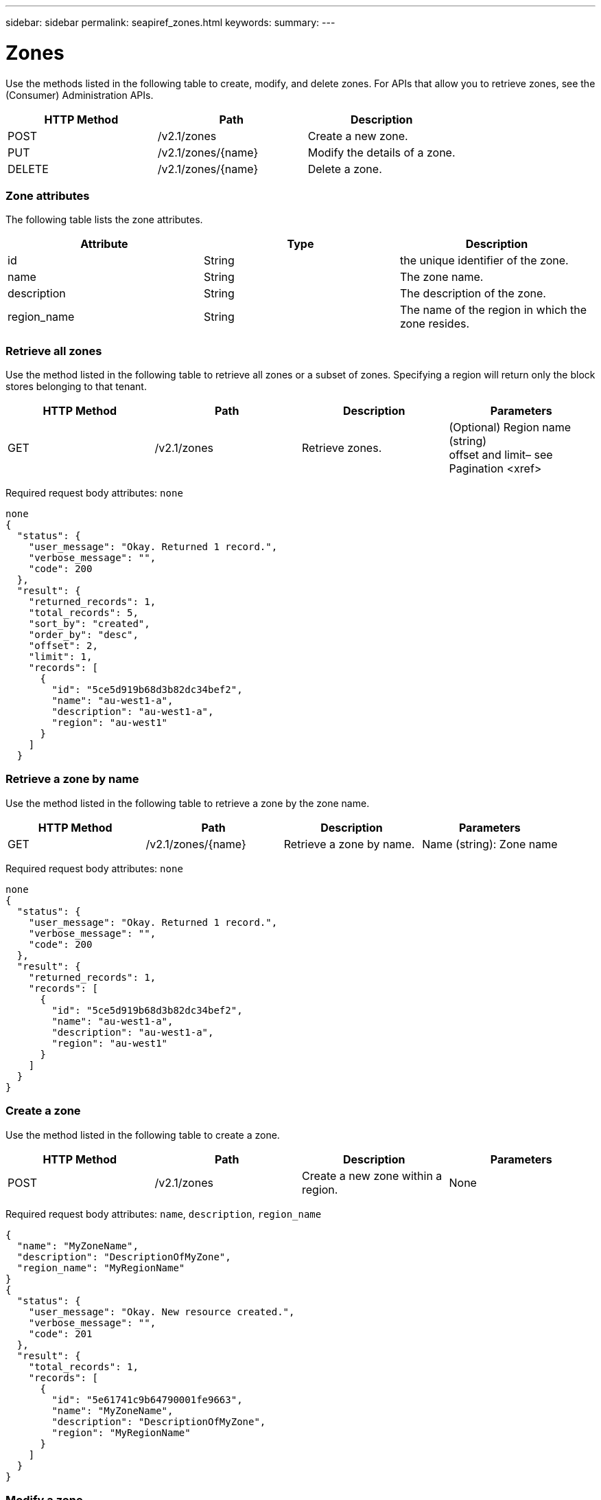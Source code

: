 ---
sidebar: sidebar
permalink: seapiref_zones.html
keywords:
summary:
---

= Zones
:hardbreaks:
:nofooter:
:icons: font
:linkattrs:
:imagesdir: ./media/

//
// This file was created with NDAC Version 2.0 (August 17, 2020)
//
// 2020-10-19 09:25:10.290822
//

[.lead]
Use the methods listed in the following table to create, modify,  and delete zones. For APIs that allow you to retrieve zones, see the (Consumer) Administration APIs.

|===
|HTTP Method |Path |Description

|POST
|/v2.1/zones
|Create a new zone.
|PUT
|/v2.1/zones/{name}
|Modify the details of a zone.
|DELETE
|/v2.1/zones/{name}
|Delete a zone.
|===

=== Zone attributes

The following table lists the zone attributes. 

|===
|Attribute |Type |Description

|id
|String
|the unique identifier of the zone.
|name
|String
|The zone name.
|description
|String
|The description of the zone.
|region_name
|String
|The name of the region in which the zone resides.
|===

=== Retrieve all zones

Use the method listed in the following table to retrieve all zones or a subset of zones. Specifying a region will return only the block stores belonging to that tenant.

|===
|HTTP Method |Path |Description |Parameters

|GET
|/v2.1/zones
|Retrieve zones.
|(Optional) Region name (string)
offset and limit– see Pagination <xref>
|===

Required request body attributes:  `none`

....
none
{
  "status": {
    "user_message": "Okay. Returned 1 record.",
    "verbose_message": "",
    "code": 200
  },
  "result": {
    "returned_records": 1,
    "total_records": 5,
    "sort_by": "created",
    "order_by": "desc",
    "offset": 2,
    "limit": 1,
    "records": [
      {
        "id": "5ce5d919b68d3b82dc34bef2",
        "name": "au-west1-a",
        "description": "au-west1-a",
        "region": "au-west1"
      }
    ]
  }
....

=== Retrieve a zone by name

Use the method listed in the following table to retrieve a zone by the zone name.

|===
|HTTP Method |Path |Description |Parameters

|GET
|/v2.1/zones/{name}
|Retrieve a zone by name.
|Name (string): Zone name
|===

Required request body attributes: `none`

....
none
{
  "status": {
    "user_message": "Okay. Returned 1 record.",
    "verbose_message": "",
    "code": 200
  },
  "result": {
    "returned_records": 1,
    "records": [
      {
        "id": "5ce5d919b68d3b82dc34bef2",
        "name": "au-west1-a",
        "description": "au-west1-a",
        "region": "au-west1"
      }
    ]
  }
}
....

=== Create a zone

Use the method listed in the following table to create a zone.

|===
|HTTP Method |Path |Description |Parameters

|POST
|/v2.1/zones
|Create a new zone within a region.
|None
|===

Required request body attributes:  `name`, `description`, `region_name`

....
{
  "name": "MyZoneName",
  "description": "DescriptionOfMyZone",
  "region_name": "MyRegionName"
}
{
  "status": {
    "user_message": "Okay. New resource created.",
    "verbose_message": "",
    "code": 201
  },
  "result": {
    "total_records": 1,
    "records": [
      {
        "id": "5e61741c9b64790001fe9663",
        "name": "MyZoneName",
        "description": "DescriptionOfMyZone",
        "region": "MyRegionName"
      }
    ]
  }
}
....

=== Modify a zone

Use the method listed in the following table to modify a zone.

|===
|HTTP Method |Path |Description |Parameters

|PUT
|/v2.1/zones{name}
|Modify a zone identified by name.
|name (string): Name of the zone.
|===

Required request body attributes:  `none`

....
{
  "name": "MyZoneName",
  "description": "NewDescriptionOfMyZone"
}
{
  "status": {
    "user_message": "Okay. Returned 1 record.",
    "verbose_message": "",
    "code": 200
  },
  "result": {
    "total_records": 1,
    "records": [
      {
        "id": "5e61741c9b64790001fe9663",
        "name": "MyZoneName",
        "description": "NewDescriptionOfMyZone",
        "region": "MyRegionName"
      }
    ]
  }
}
....

=== Delete a zone

Use the method listed in the following table to delete a zone.

|===
|HTTP Method |Path |Description |Parameters

|DELETE
|/v2.1/zones{name}
|Delete a single zone identified by name. All storage resources within a zone must be deleted first.
|name (string): Name of the zone.
|===

Required request body attributes:  `none`

....
none
....

No content to return on a successful deletion.


